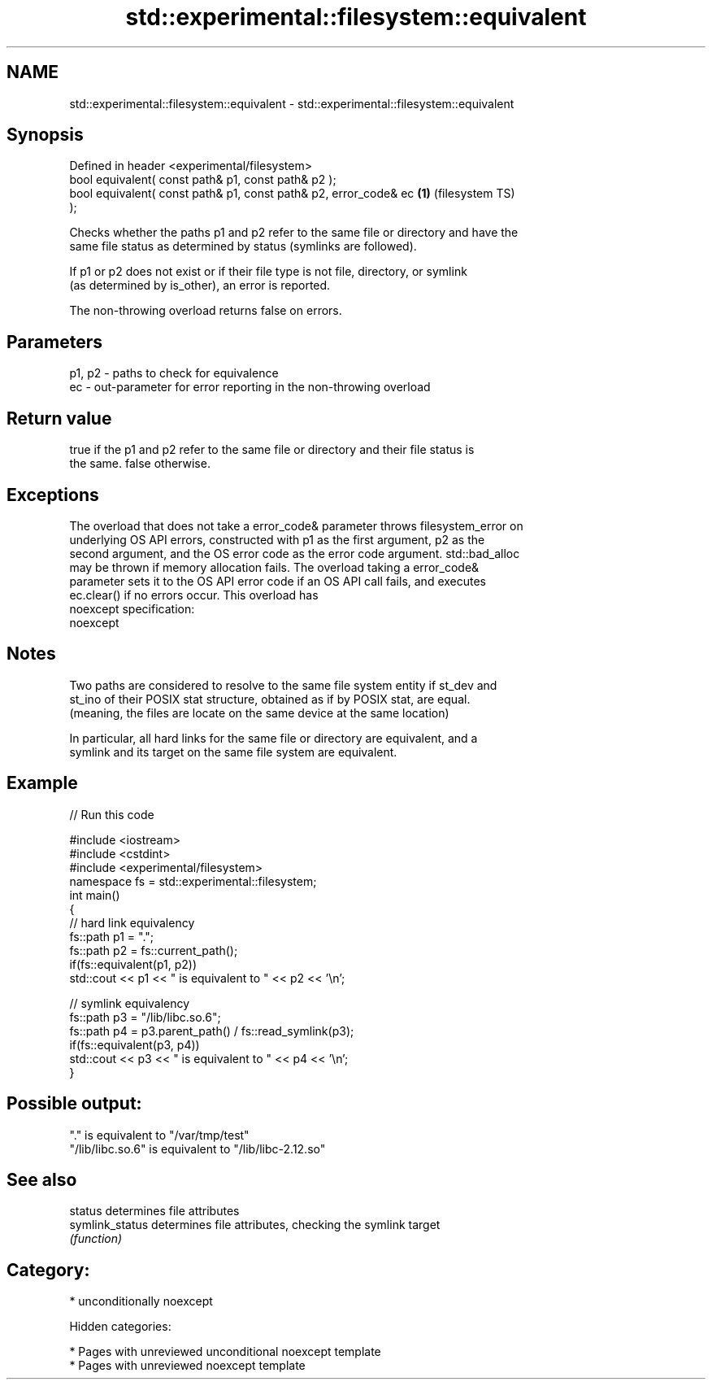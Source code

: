 .TH std::experimental::filesystem::equivalent 3 "2018.03.28" "http://cppreference.com" "C++ Standard Libary"
.SH NAME
std::experimental::filesystem::equivalent \- std::experimental::filesystem::equivalent

.SH Synopsis
   Defined in header <experimental/filesystem>
   bool equivalent( const path& p1, const path& p2 );
   bool equivalent( const path& p1, const path& p2, error_code& ec  \fB(1)\fP (filesystem TS)
   );

   Checks whether the paths p1 and p2 refer to the same file or directory and have the
   same file status as determined by status (symlinks are followed).

   If p1 or p2 does not exist or if their file type is not file, directory, or symlink
   (as determined by is_other), an error is reported.

   The non-throwing overload returns false on errors.

.SH Parameters

   p1, p2 - paths to check for equivalence
   ec     - out-parameter for error reporting in the non-throwing overload

.SH Return value

   true if the p1 and p2 refer to the same file or directory and their file status is
   the same. false otherwise.

.SH Exceptions

   The overload that does not take a error_code& parameter throws filesystem_error on
   underlying OS API errors, constructed with p1 as the first argument, p2 as the
   second argument, and the OS error code as the error code argument. std::bad_alloc
   may be thrown if memory allocation fails. The overload taking a error_code&
   parameter sets it to the OS API error code if an OS API call fails, and executes
   ec.clear() if no errors occur. This overload has
   noexcept specification:
   noexcept

.SH Notes

   Two paths are considered to resolve to the same file system entity if st_dev and
   st_ino of their POSIX stat structure, obtained as if by POSIX stat, are equal.
   (meaning, the files are locate on the same device at the same location)

   In particular, all hard links for the same file or directory are equivalent, and a
   symlink and its target on the same file system are equivalent.

.SH Example

   
// Run this code

 #include <iostream>
 #include <cstdint>
 #include <experimental/filesystem>
 namespace fs = std::experimental::filesystem;
 int main()
 {
     // hard link equivalency
     fs::path p1 = ".";
     fs::path p2 = fs::current_path();
     if(fs::equivalent(p1, p2))
         std::cout << p1 << " is equivalent to " << p2 << '\\n';

     // symlink equivalency
     fs::path p3 = "/lib/libc.so.6";
     fs::path p4 = p3.parent_path() / fs::read_symlink(p3);
     if(fs::equivalent(p3, p4))
         std::cout << p3 << " is equivalent to " << p4 << '\\n';
 }

.SH Possible output:

 "." is equivalent to "/var/tmp/test"
 "/lib/libc.so.6" is equivalent to "/lib/libc-2.12.so"

.SH See also

   status         determines file attributes
   symlink_status determines file attributes, checking the symlink target
                  \fI(function)\fP

.SH Category:

     * unconditionally noexcept

   Hidden categories:

     * Pages with unreviewed unconditional noexcept template
     * Pages with unreviewed noexcept template
